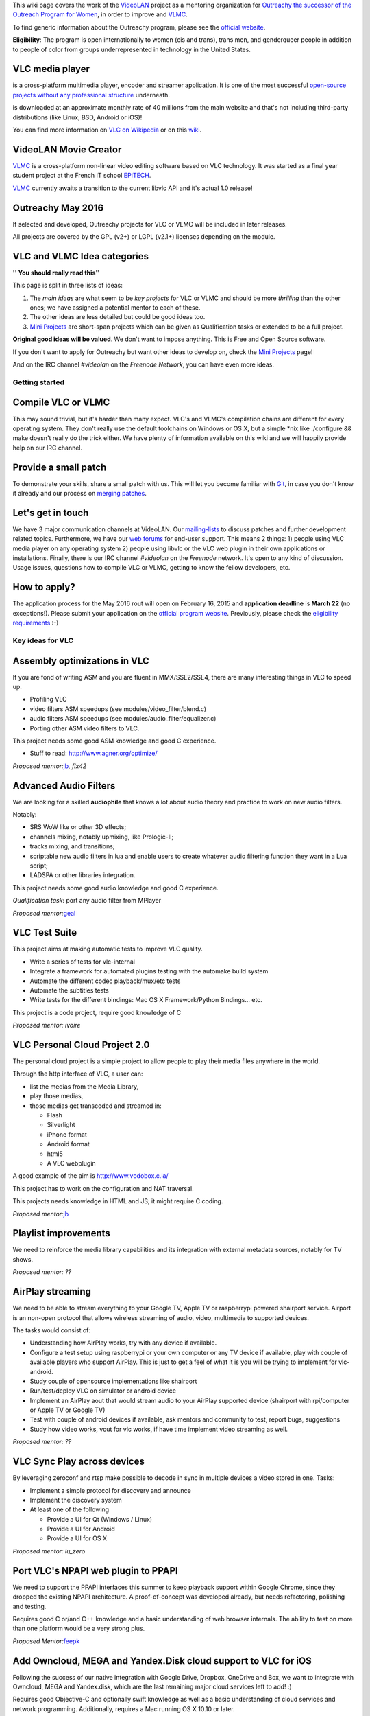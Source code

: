 .. raw:: mediawiki

   {{See also|OPW Summer 2014|Outreachy Summer 2015}}

This wiki page covers the work of the `VideoLAN <VideoLAN>`__ project as a mentoring organization for `Outreachy the successor of the Outreach Program for Women <https://wiki.gnome.org/Outreachy>`__, in order to improve and `VLMC <VLMC>`__.

To find generic information about the Outreachy program, please see the `official website <https://wiki.gnome.org/Outreachy>`__.

**Eligibility**: The program is open internationally to women (cis and trans), trans men, and genderqueer people in addition to people of color from groups underrepresented in technology in the United States.

VLC media player
~~~~~~~~~~~~~~~~

.. raw:: mediawiki

   {{VLC}}

is a cross-platform multimedia player, encoder and streamer application. It is one of the most successful `open-source projects without any professional structure <http://www.videolan.org/videolan/>`__ underneath.

.. raw:: mediawiki

   {{VLC}}

is downloaded at an approximate monthly rate of 40 millions from the main website and that's not including third-party distributions (like Linux, BSD, Android or iOS)!

You can find more information on `VLC on Wikipedia <http://en.wikipedia.org/wiki/VLC_media_player>`__ or on this `wiki <Main_Page>`__.

VideoLAN Movie Creator
~~~~~~~~~~~~~~~~~~~~~~

`VLMC <VLMC>`__ is a cross-platform non-linear video editing software based on VLC technology. It was started as a final year student project at the French IT school `EPITECH <http://www.epitech.eu>`__.

`VLMC <VLMC>`__ currently awaits a transition to the current libvlc API and it's actual 1.0 release!

Outreachy May 2016
~~~~~~~~~~~~~~~~~~

If selected and developed, Outreachy projects for VLC or VLMC will be included in later releases.

All projects are covered by the GPL (v2+) or LGPL (v2.1+) licenses depending on the module.

VLC and VLMC Idea categories
~~~~~~~~~~~~~~~~~~~~~~~~~~~~

**'' You should really read this**''

This page is split in three lists of ideas:

#. The *main ideas* are what seem to be *key projects* for VLC or VLMC and should be more *thrilling* than the other ones; we have assigned a potential mentor to each of these.
#. The other ideas are less detailed but could be good ideas too.
#. `Mini Projects <Mini_Projects>`__ are short-span projects which can be given as Qualification tasks or extended to be a full project.

**Original good ideas will be valued**. We don't want to impose anything. This is Free and Open Source software.

If you don't want to apply for Outreachy but want other ideas to develop on, check the `Mini Projects <Mini_Projects>`__ page!

And on the IRC channel *#videolan* on the *Freenode Network*, you can have even more ideas.

Getting started
---------------

Compile VLC or VLMC
~~~~~~~~~~~~~~~~~~~

This may sound trivial, but it's harder than many expect. VLC's and VLMC's compilation chains are different for every operating system. They don't really use the default toolchains on Windows or OS X, but a simple \*nix like ./configure && make doesn't really do the trick either. We have plenty of information available on this wiki and we will happily provide help on our IRC channel.

Provide a small patch
~~~~~~~~~~~~~~~~~~~~~

To demonstrate your skills, share a small patch with us. This will let you become familiar with `Git <Git>`__, in case you don't know it already and our process on `merging patches <Sending_Patches_VLC>`__.

Let's get in touch
~~~~~~~~~~~~~~~~~~

We have 3 major communication channels at VideoLAN. Our `mailing-lists <https://mailman.videolan.org/mailman/listinfo>`__ to discuss patches and further development related topics. Furthermore, we have our `web forums <http://forum.videolan.org>`__ for end-user support. This means 2 things: 1) people using VLC media player on any operating system 2) people using libvlc or the VLC web plugin in their own applications or installations. Finally, there is our IRC channel *#videolan* on the *Freenode* network. It's open to any kind of discussion. Usage issues, questions how to compile VLC or VLMC, getting to know the fellow developers, etc.

How to apply?
~~~~~~~~~~~~~

The application process for the May 2016 rout will open on February 16, 2015 and **application deadline** is **March 22** (no exceptions!). Please submit your application on the `official program website <https://outreachy.gnome.org>`__. Previously, please check the `eligibility requirements <https://wiki.gnome.org/Outreachy#Eligibility>`__ :-)

Key ideas for VLC
-----------------

Assembly optimizations in VLC
~~~~~~~~~~~~~~~~~~~~~~~~~~~~~

If you are fond of writing ASM and you are fluent in MMX/SSE2/SSE4, there are many interesting things in VLC to speed up.

-  Profiling VLC
-  video filters ASM speedups (see modules/video_filter/blend.c)
-  audio filters ASM speedups (see modules/audio_filter/equalizer.c)
-  Porting other ASM video filters to VLC.

This project needs some good ASM knowledge and good C experience.

-  Stuff to read: http://www.agner.org/optimize/

*Proposed mentor:*\ `jb <User:J-b>`__\ *, flx42*

Advanced Audio Filters
~~~~~~~~~~~~~~~~~~~~~~

We are looking for a skilled **audiophile** that knows a lot about audio theory and practice to work on new audio filters.

Notably:

-  SRS WoW like or other 3D effects;
-  channels mixing, notably upmixing, like Prologic-II;
-  tracks mixing, and transitions;
-  scriptable new audio filters in lua and enable users to create whatever audio filtering function they want in a Lua script;
-  LADSPA or other libraries integration.

This project needs some good audio knowledge and good C experience.

*Qualification task*: port any audio filter from MPlayer

*Proposed mentor:*\ `geal <User:Geal>`__

VLC Test Suite
~~~~~~~~~~~~~~

This project aims at making automatic tests to improve VLC quality.

-  Write a series of tests for vlc-internal
-  Integrate a framework for automated plugins testing with the automake build system
-  Automate the different codec playback/mux/etc tests
-  Automate the subtitles tests
-  Write tests for the different bindings: Mac OS X Framework/Python Bindings... etc.

This project is a code project, require good knowledge of C

*Proposed mentor: ivoire*

VLC Personal Cloud Project 2.0
~~~~~~~~~~~~~~~~~~~~~~~~~~~~~~

The personal cloud project is a simple project to allow people to play their media files anywhere in the world.

Through the http interface of VLC, a user can:

-  list the medias from the Media Library,
-  play those medias,
-  those medias get transcoded and streamed in:

   -  Flash
   -  Silverlight
   -  iPhone format
   -  Android format
   -  html5
   -  A VLC webplugin

A good example of the aim is http://www.vodobox.c.la/

This project has to work on the configuration and NAT traversal.

This projects needs knowledge in HTML and JS; it might require C coding.

*Proposed mentor:*\ `jb <User:J-b>`__

Playlist improvements
~~~~~~~~~~~~~~~~~~~~~

We need to reinforce the media library capabilities and its integration with external metadata sources, notably for TV shows.

*Proposed mentor: ??*

AirPlay streaming
~~~~~~~~~~~~~~~~~

We need to be able to stream everything to your Google TV, Apple TV or raspberrypi powered shairport service. Airport is an non-open protocol that allows wireless streaming of audio, video, multimedia to supported devices.

The tasks would consist of:

-  Understanding how AirPlay works, try with any device if available.
-  Configure a test setup using raspberrypi or your own computer or any TV device if available, play with couple of available players who support AirPlay. This is just to get a feel of what it is you will be trying to implement for vlc-android.
-  Study couple of opensource implementations like shairport
-  Run/test/deploy VLC on simulator or android device
-  Implement an AirPlay aout that would stream audio to your AirPlay supported device (shairport with rpi/computer or Apple TV or Google TV)
-  Test with couple of android devices if available, ask mentors and community to test, report bugs, suggestions
-  Study how video works, vout for vlc works, if have time implement video streaming as well.

*Proposed mentor: ??*

VLC Sync Play across devices
~~~~~~~~~~~~~~~~~~~~~~~~~~~~

By leveraging zeroconf and rtsp make possible to decode in sync in multiple devices a video stored in one. Tasks:

-  Implement a simple protocol for discovery and announce
-  Implement the discovery system
-  At least one of the following

   -  Provide a UI for Qt (Windows / Linux)
   -  Provide a UI for Android
   -  Provide a UI for OS X

*Proposed mentor: lu_zero*

Port VLC's NPAPI web plugin to PPAPI
~~~~~~~~~~~~~~~~~~~~~~~~~~~~~~~~~~~~

We need to support the PPAPI interfaces this summer to keep playback support within Google Chrome, since they dropped the existing NPAPI architecture. A proof-of-concept was developed already, but needs refactoring, polishing and testing.

Requires good C or/and C++ knowledge and a basic understanding of web browser internals. The ability to test on more than one platform would be a very strong plus.

*Proposed Mentor:*\ `feepk <User:Fkuehne>`__

Add Owncloud, MEGA and Yandex.Disk cloud support to VLC for iOS
~~~~~~~~~~~~~~~~~~~~~~~~~~~~~~~~~~~~~~~~~~~~~~~~~~~~~~~~~~~~~~~

Following the success of our native integration with Google Drive, Dropbox, OneDrive and Box, we want to integrate with Owncloud, MEGA and Yandex.disk, which are the last remaining major cloud services left to add! :)

Requires good Objective-C and optionally swift knowledge as well as a basic understanding of cloud services and network programming. Additionally, requires a Mac running OS X 10.10 or later.

*Proposed Mentor:*\ `feepk <User:Fkuehne>`__

Add proper audio playback UI to VLC for iOS
~~~~~~~~~~~~~~~~~~~~~~~~~~~~~~~~~~~~~~~~~~~

VLC for iOS is a recognized and well known video player. Few people know that it is actually capable of playing music and podcasts, too and there is a reason for that. The UI is not really suitable for it. Make it so!

Requires good Objective-C and optionally swift knowledge as well as basic design skills. Additionally, requires a Mac running OS X 10.10 or later.

*Proposed Mentor:*\ `feepk <User:Fkuehne>`__

Other Ideas for VLC
-------------------

DVD audio support
~~~~~~~~~~~~~~~~~

Very difficult project for Audio fans *Proposed mentor:*\ `jb <User:J-b>`__

Device synchronisation
~~~~~~~~~~~~~~~~~~~~~~

Sync your mp3 player with the media library *Proposed mentor: ???*

HD DVD support
~~~~~~~~~~~~~~

Very difficult project for someone having the right hardware *Proposed mentor:*\ `jb <User:J-b>`__

Multi-Angle DVD support
~~~~~~~~~~~~~~~~~~~~~~~

We need multi-angle DVD support *Proposed mentor: Meuuh*

Key ideas for VLMC
------------------

Implement a real Audio/Video sync
~~~~~~~~~~~~~~~~~~~~~~~~~~~~~~~~~

So far, the lip-syncing strategy used by VLMC is pretty much "hope it works".

As you would think, this quite often leads to desync, and thus makes VLMC unusable.

We need to come up with a real synchronization strategy, quite likely based on an abstract clock & PTS

*Proposed mentor: chouquette*

Plug-in new libvlcpp & medialibrary
~~~~~~~~~~~~~~~~~~~~~~~~~~~~~~~~~~~

VLMC uses a from-sratch C++ binding to libvlc, which is stuck a few years in the past. Meanwhile, a new binding got written (https://code.videolan.org/videolan/libvlcpp/tree/master), and needs to be plugged in.

We also started working on a cross-platform media library, to replace the low-featured one, present in VLMC.

This media library will handle discovering media for the used, instead of having to manually importing every single file. This should also allow us to kill some of the "Backend" code, as a fair share of it is designed to create thumbnails. This is now done by the medialibrary, and can go away from the VLMC source code.

This probably requires a good C++ knowledge, as both libvlcpp & medialibrary make a heavy use of C++11 & templates meta-programming.

*Proposed mentor: chouquette*

Import/Save to/from cloud services
~~~~~~~~~~~~~~~~~~~~~~~~~~~~~~~~~~

It would be a great addition to VLMC to be able to import some medias from a cloud service, and being able to export the result to another.

Since there are so many different cloud providers, we would like to have a "libcloudstorage" that would handle all the boilerplate out of VLMC's source code.

This lib can then easily be used to allow the user to use multiple service.

The cherry on the top would be to integrate this lib cloud storage into the medialibrary project, in order to automatically discover & analyze media stored on the cloud.

*Proposed mentor: jb, chouquette*

Remote UI
~~~~~~~~~

We would like to have a way to use VLMC from a web browser. You can easily imagine having a nice, shiny & simple UI for minimal movie edition, which would go hand in hand with the cloud storage feature.

This task aims toward the uncoupling of the rendering backend & UI, as the renderer will run server side, while the UI runs on the client side.

The idea is to be able to have a UI interacting with the renderer without having to be in the same process, or even machine.

*Proposed mentor: jb, chouquette, fkuehne*

Unit tests
~~~~~~~~~~

VLMC is \*not\* tested.

Well, it is, but manually, which is not good enough. There are many race conditions, crash, deadlocks yet to be discovered.

The UI also has some fairly funky behavior when being stressed out, and that needs to be tested as well.

This task is about writing a unit test suite for both the renderers & the UI. Most likely, this will mean adding some mocking machinery, and therefor hiding all our classes behind an API.

This task is definitely a requirement before we are able to clean & modernize the code base!

*Proposed mentor: chouquette*

`Category:Mentorings <Category:Mentorings>`__
